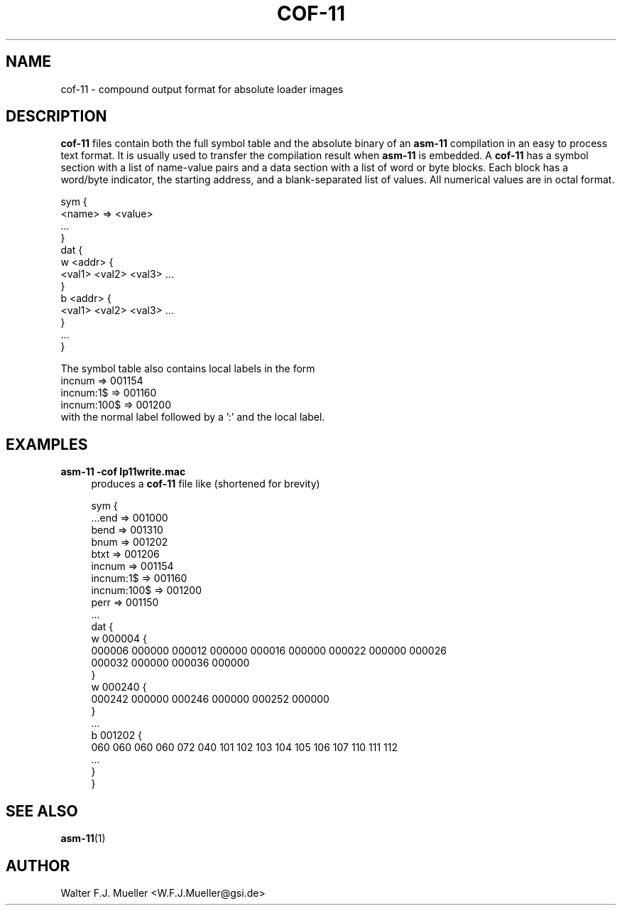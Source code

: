 .\"  -*- nroff -*-
.\"  $Id: cof-11.5 1237 2022-05-15 07:51:47Z mueller $
.\" SPDX-License-Identifier: GPL-3.0-or-later
.\" Copyright 2022- by Walter F.J. Mueller <W.F.J.Mueller@gsi.de>
.\"
.\" ------------------------------------------------------------------
.
.TH COF-11 5 2022-05-13 "Retro Project" "Retro Project Manual"
.\" ------------------------------------------------------------------
.SH NAME
cof-11 \- compound output format for absolute loader images
.
.\" ------------------------------------------------------------------
.SH DESCRIPTION
\fBcof-11\fP files contain both the full symbol table and the absolute binary
of an \fBasm-11\fP compilation in an easy to process text format.
It is usually used to transfer the compilation result when \fBasm-11\fP is
embedded.
A \fBcof-11\fP has a symbol section with a list of name-value pairs and
a data section with a list of word or byte blocks. Each block has a
word/byte indicator, the starting address, and a blank-separated list of values.
All numerical values are in octal format.

.EX
    sym {
    <name> => <value>
    ...
    }
    dat {
    w <addr> {
    <val1> <val2> <val3> ...
    }
    b <addr> {
    <val1> <val2> <val3> ...
    }
    ...
    }
.EE

The symbol table also contains local labels in the form
.EX
  incnum => 001154
  incnum:1$ => 001160
  incnum:100$ => 001200
.EE
with the normal label followed by a ':' and the local label.

.\" ------------------------------------------------------------------
.SH EXAMPLES
.IP "\fBasm-11 -cof lp11write.mac\fR" 4
produces a \fBcof-11\fP file like (shortened for brevity)

.EX
  sym {
  ...end => 001000
  bend => 001310
  bnum => 001202
  btxt => 001206
  incnum => 001154
  incnum:1$ => 001160
  incnum:100$ => 001200
  perr => 001150
  ...
  dat {
  w 000004 {
  000006 000000 000012 000000 000016 000000 000022 000000 000026
  000032 000000 000036 000000
  }
  w 000240 {
  000242 000000 000246 000000 000252 000000
  }
  ...
  b 001202 {
  060 060 060 060 072 040 101 102 103 104 105 106 107 110 111 112
  ...
  }
  }
.EE
.
.\" ------------------------------------------------------------------
.SH "SEE ALSO"
.BR asm-11 (1)
.
.\" ------------------------------------------------------------------
.SH AUTHOR
Walter F.J. Mueller <W.F.J.Mueller@gsi.de>
